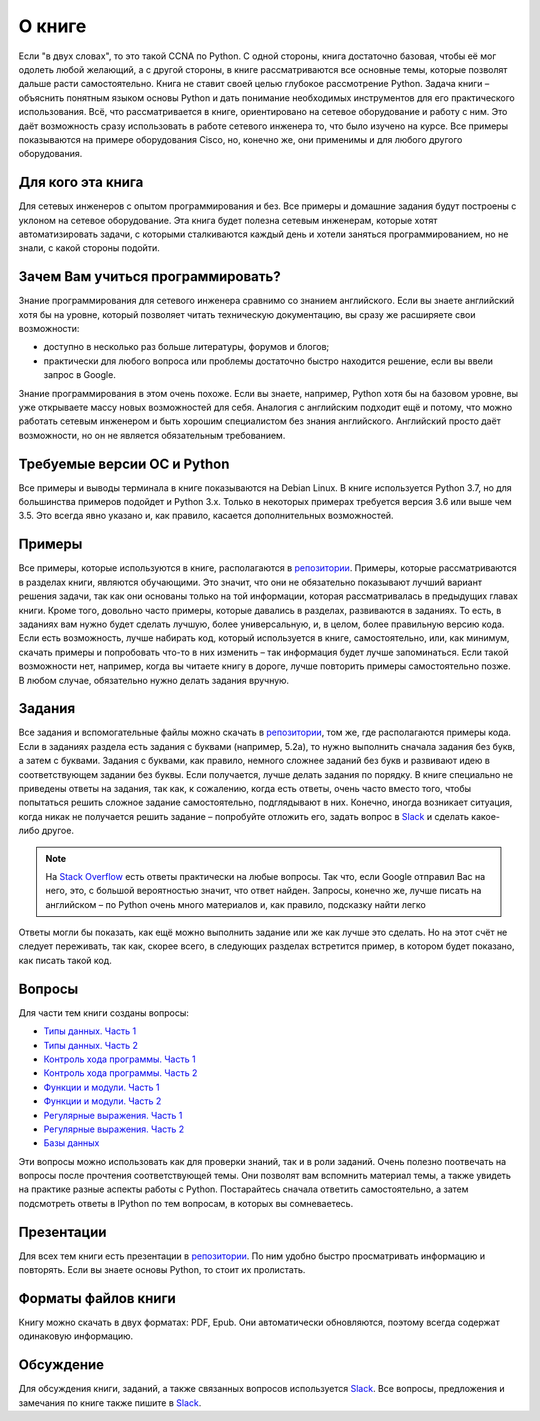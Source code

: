 О книге
-------

Если "в двух словах", то это такой CCNA по Python. С одной стороны,
книга достаточно базовая, чтобы её мог одолеть любой желающий, а с
другой стороны, в книге рассматриваются все основные темы, которые
позволят дальше расти самостоятельно. Книга не ставит своей целью
глубокое рассмотрение Python. Задача книги – объяснить понятным языком
основы Python и дать понимание необходимых инструментов для его
практического использования. Всё, что рассматривается в книге,
ориентировано на сетевое оборудование и работу с ним. Это даёт
возможность сразу использовать в работе сетевого инженера то, что было
изучено на курсе. Все примеры показываются на примере оборудования
Cisco, но, конечно же, они применимы и для любого другого оборудования.

Для кого эта книга
~~~~~~~~~~~~~~~~~~

Для сетевых инженеров с опытом программирования и без. Все примеры и
домашние задания будут построены с уклоном на сетевое оборудование. Эта
книга будет полезна сетевым инженерам, которые хотят автоматизировать
задачи, с которыми сталкиваются каждый день и хотели заняться
программированием, но не знали, с какой стороны подойти.


Зачем Вам учиться программировать?
~~~~~~~~~~~~~~~~~~~~~~~~~~~~~~~~~~

Знание программирования для сетевого инженера сравнимо со знанием
английского. Если вы знаете английский хотя бы на уровне, который
позволяет читать техническую документацию, вы сразу же расширяете свои
возможности:

-  доступно в несколько раз больше литературы, форумов и блогов;
-  практически для любого вопроса или проблемы достаточно быстро
   находится решение, если вы ввели запрос в Google.

Знание программирования в этом очень похоже. Если вы знаете, например,
Python хотя бы на базовом уровне, вы уже открываете массу новых
возможностей для себя. Аналогия с английским подходит ещё и потому, что
можно работать сетевым инженером и быть хорошим специалистом без знания
английского. Английский просто даёт возможности, но он не является
обязательным требованием.


Требуемые версии ОС и Python
~~~~~~~~~~~~~~~~~~~~~~~~~~~~

Все примеры и выводы терминала в книге показываются на Debian Linux. В
книге используется Python 3.7, но для большинства примеров подойдет и
Python 3.x. Только в некоторых примерах требуется версия 3.6 или
выше чем 3.5. Это всегда явно указано и, как правило, касается
дополнительных возможностей.

Примеры
~~~~~~~

Все примеры, которые используются в книге, располагаются в
`репозитории <https://github.com/natenka/pyneng-examples-exercises>`__.
Примеры, которые рассматриваются в разделах книги, являются обучающими.
Это значит, что они не обязательно показывают лучший вариант решения
задачи, так как они основаны только на той информации, которая
рассматривалась в предыдущих главах книги. Кроме того, довольно часто
примеры, которые давались в разделах, развиваются в заданиях. То есть, в
заданиях вам нужно будет сделать лучшую, более универсальную, и, в
целом, более правильную версию кода. Если есть возможность, лучше
набирать код, который используется в книге, самостоятельно, или, как
минимум, скачать примеры и попробовать что-то в них изменить – так
информация будет лучше запоминаться. Если такой возможности нет,
например, когда вы читаете книгу в дороге, лучше повторить примеры
самостоятельно позже. В любом случае, обязательно нужно делать задания
вручную.

Задания
~~~~~~~

Все задания и вспомогательные файлы можно скачать в
`репозитории <https://github.com/natenka/pyneng-examples-exercises>`__,
том же, где располагаются примеры кода. Если в заданиях раздела есть
задания с буквами (например, 5.2a), то нужно выполнить сначала задания
без букв, а затем с буквами. Задания с буквами, как правило, немного
сложнее заданий без букв и развивают идею в соответствующем задании без
буквы. Если получается, лучше делать задания по порядку. В книге
специально не приведены ответы на задания, так как, к сожалению, когда
есть ответы, очень часто вместо того, чтобы попытаться решить сложное
задание самостоятельно, подглядывают в них. Конечно, иногда возникает
ситуация, когда никак не получается решить задание – попробуйте отложить
его, задать вопрос в `Slack <https://join.slack.com/t/pyneng/shared_invite/enQtNzkyNTYwOTU5Njk5LWE4OGNjMmM1ZTlkNWQ0N2RhODExZDA0OTNhNDJjZDZlOTZhOGRiMzIyZjBhZWYzYzc3MTg3ZmQzODllYmQ4OWU>`__ и
сделать какое-либо другое.

.. note::
    На `Stack Overflow <https://stackoverflow.com>`__ есть ответы
    практически на любые вопросы. Так что, если Google отправил Вас на
    него, это, с большой вероятностью значит, что ответ найден. Запросы,
    конечно же, лучше писать на английском – по Python очень много
    материалов и, как правило, подсказку найти легко

Ответы могли бы показать, как ещё можно выполнить задание или же как
лучше это сделать. Но на этот счёт не следует переживать, так как,
скорее всего, в следующих разделах встретится пример, в котором будет
показано, как писать такой код.

Вопросы
~~~~~~~

Для части тем книги созданы вопросы:

-  `Типы данных. Часть 1 <https://goo.gl/forms/xKHX5xNM8Pv5sQDf2>`__
-  `Типы данных. Часть 2 <https://goo.gl/forms/igxR3ub3tQg3ycX53>`__
-  `Контроль хода программы. Часть
   1 <https://goo.gl/forms/2TmGcrhG11h2SdLn1>`__
-  `Контроль хода программы. Часть
   2 <https://goo.gl/forms/KZGaDquGlUmOz2kG3>`__
-  `Функции и модули. Часть
   1 <https://goo.gl/forms/M1DpbdD0brVbdp1G3>`__
-  `Функции и модули. Часть
   2 <https://goo.gl/forms/rNvdX9bHw8wLajJp2>`__
-  `Регулярные выражения. Часть
   1 <https://goo.gl/forms/5UpkJbm1dORqs4bP2>`__
-  `Регулярные выражения. Часть
   2 <https://goo.gl/forms/ltuOAO62yLlZkEmm1>`__
-  `Базы данных <https://goo.gl/forms/wtGgmWg0vow1Cyqo1>`__

Эти вопросы можно использовать как для проверки знаний, так и в роли
заданий. Очень полезно поотвечать на вопросы после прочтения соответствующей темы.
Они позволят вам вспомнить материал темы, а также увидеть на практике
разные аспекты работы с Python. Постарайтесь сначала ответить
самостоятельно, а затем подсмотреть ответы в IPython по тем вопросам, в
которых вы сомневаетесь.

Презентации
~~~~~~~~~~~

Для всех тем книги есть презентации в
`репозитории <https://github.com/pyneng/all-pyneng-slides/tree/main/pyneng>`__. По ним
удобно быстро просматривать информацию и повторять. Если вы знаете
основы Python, то стоит их пролистать.


Форматы файлов книги
~~~~~~~~~~~~~~~~~~~~

Книгу можно скачать в двух форматах: PDF, Epub.
Они автоматически обновляются, поэтому всегда содержат одинаковую
информацию.


Обсуждение
~~~~~~~~~~

Для обсуждения книги, заданий, а также связанных вопросов используется
`Slack <https://pyneng-slack.herokuapp.com>`__. Все вопросы, предложения
и замечания по книге также пишите в
`Slack <https://pyneng-slack.herokuapp.com>`__.

